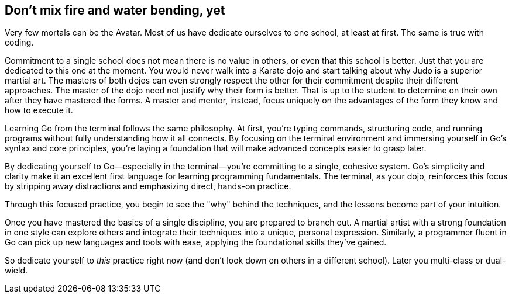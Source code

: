 == Don't mix fire and water bending, yet

Very few mortals can be the Avatar. Most of us have dedicate ourselves to one school, at least at first. The same is true with coding.

Commitment to a single school does not mean there is no value in others, or even that this school is better. Just that you are dedicated to this one at the moment. You would never walk into a Karate dojo and start talking about why Judo is a superior martial art. The masters of both dojos can even strongly respect the other for their commitment despite their different approaches. The master of the dojo need not justify why their form is better. That is up to the student to determine on their own after they have mastered the forms. A master and mentor, instead, focus uniquely on the advantages of the form they know and how to execute it.

Learning Go from the terminal follows the same philosophy. At first, you’re typing commands, structuring code, and running programs without fully understanding how it all connects. By focusing on the terminal environment and immersing yourself in Go’s syntax and core principles, you’re laying a foundation that will make advanced concepts easier to grasp later.

By dedicating yourself to Go—especially in the terminal—you’re committing to a single, cohesive system. Go’s simplicity and clarity make it an excellent first language for learning programming fundamentals. The terminal, as your dojo, reinforces this focus by stripping away distractions and emphasizing direct, hands-on practice.

Through this focused practice, you begin to see the "why" behind the techniques, and the lessons become part of your intuition.

Once you have mastered the basics of a single discipline, you are prepared to branch out. A martial artist with a strong foundation in one style can explore others and integrate their techniques into a unique, personal expression. Similarly, a programmer fluent in Go can pick up new languages and tools with ease, applying the foundational skills they’ve gained.

So dedicate yourself to _this_ practice right now (and don't look down on others in a different school). Later you multi-class or dual-wield.
